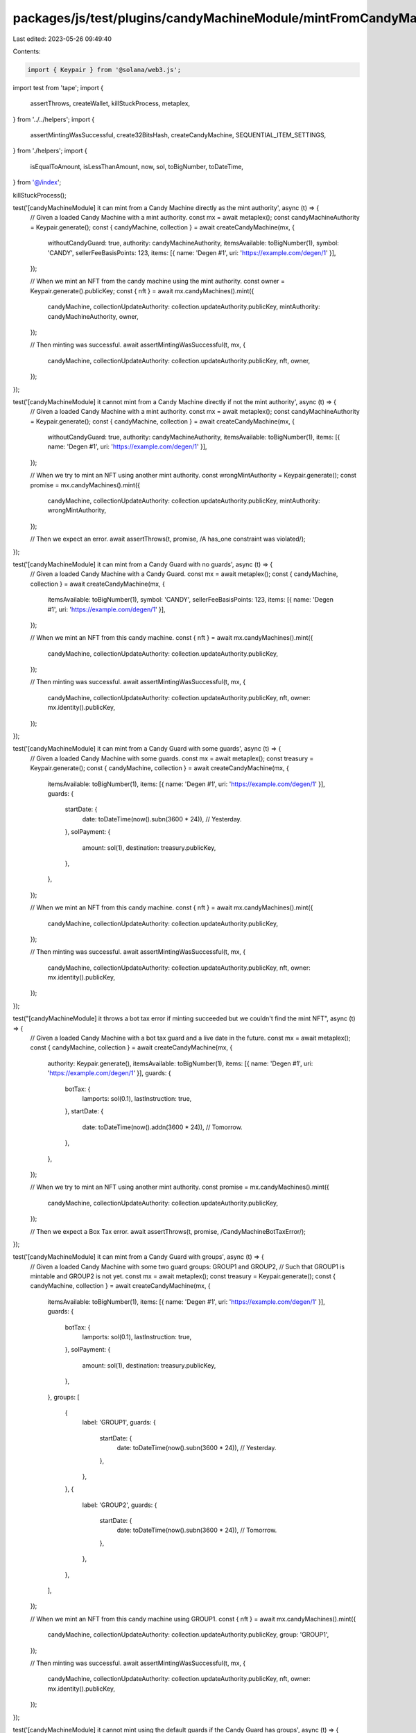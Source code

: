 packages/js/test/plugins/candyMachineModule/mintFromCandyMachine.test.ts
========================================================================

Last edited: 2023-05-26 09:49:40

Contents:

.. code-block:: ts

    import { Keypair } from '@solana/web3.js';
import test from 'tape';
import {
  assertThrows,
  createWallet,
  killStuckProcess,
  metaplex,
} from '../../helpers';
import {
  assertMintingWasSuccessful,
  create32BitsHash,
  createCandyMachine,
  SEQUENTIAL_ITEM_SETTINGS,
} from './helpers';
import {
  isEqualToAmount,
  isLessThanAmount,
  now,
  sol,
  toBigNumber,
  toDateTime,
} from '@/index';

killStuckProcess();

test('[candyMachineModule] it can mint from a Candy Machine directly as the mint authority', async (t) => {
  // Given a loaded Candy Machine with a mint authority.
  const mx = await metaplex();
  const candyMachineAuthority = Keypair.generate();
  const { candyMachine, collection } = await createCandyMachine(mx, {
    withoutCandyGuard: true,
    authority: candyMachineAuthority,
    itemsAvailable: toBigNumber(1),
    symbol: 'CANDY',
    sellerFeeBasisPoints: 123,
    items: [{ name: 'Degen #1', uri: 'https://example.com/degen/1' }],
  });

  // When we mint an NFT from the candy machine using the mint authority.
  const owner = Keypair.generate().publicKey;
  const { nft } = await mx.candyMachines().mint({
    candyMachine,
    collectionUpdateAuthority: collection.updateAuthority.publicKey,
    mintAuthority: candyMachineAuthority,
    owner,
  });

  // Then minting was successful.
  await assertMintingWasSuccessful(t, mx, {
    candyMachine,
    collectionUpdateAuthority: collection.updateAuthority.publicKey,
    nft,
    owner,
  });
});

test('[candyMachineModule] it cannot mint from a Candy Machine directly if not the mint authority', async (t) => {
  // Given a loaded Candy Machine with a mint authority.
  const mx = await metaplex();
  const candyMachineAuthority = Keypair.generate();
  const { candyMachine, collection } = await createCandyMachine(mx, {
    withoutCandyGuard: true,
    authority: candyMachineAuthority,
    itemsAvailable: toBigNumber(1),
    items: [{ name: 'Degen #1', uri: 'https://example.com/degen/1' }],
  });

  // When we try to mint an NFT using another mint authority.
  const wrongMintAuthority = Keypair.generate();
  const promise = mx.candyMachines().mint({
    candyMachine,
    collectionUpdateAuthority: collection.updateAuthority.publicKey,
    mintAuthority: wrongMintAuthority,
  });

  // Then we expect an error.
  await assertThrows(t, promise, /A has_one constraint was violated/);
});

test('[candyMachineModule] it can mint from a Candy Guard with no guards', async (t) => {
  // Given a loaded Candy Machine with a Candy Guard.
  const mx = await metaplex();
  const { candyMachine, collection } = await createCandyMachine(mx, {
    itemsAvailable: toBigNumber(1),
    symbol: 'CANDY',
    sellerFeeBasisPoints: 123,
    items: [{ name: 'Degen #1', uri: 'https://example.com/degen/1' }],
  });

  // When we mint an NFT from this candy machine.
  const { nft } = await mx.candyMachines().mint({
    candyMachine,
    collectionUpdateAuthority: collection.updateAuthority.publicKey,
  });

  // Then minting was successful.
  await assertMintingWasSuccessful(t, mx, {
    candyMachine,
    collectionUpdateAuthority: collection.updateAuthority.publicKey,
    nft,
    owner: mx.identity().publicKey,
  });
});

test('[candyMachineModule] it can mint from a Candy Guard with some guards', async (t) => {
  // Given a loaded Candy Machine with some guards.
  const mx = await metaplex();
  const treasury = Keypair.generate();
  const { candyMachine, collection } = await createCandyMachine(mx, {
    itemsAvailable: toBigNumber(1),
    items: [{ name: 'Degen #1', uri: 'https://example.com/degen/1' }],
    guards: {
      startDate: {
        date: toDateTime(now().subn(3600 * 24)), // Yesterday.
      },
      solPayment: {
        amount: sol(1),
        destination: treasury.publicKey,
      },
    },
  });

  // When we mint an NFT from this candy machine.
  const { nft } = await mx.candyMachines().mint({
    candyMachine,
    collectionUpdateAuthority: collection.updateAuthority.publicKey,
  });

  // Then minting was successful.
  await assertMintingWasSuccessful(t, mx, {
    candyMachine,
    collectionUpdateAuthority: collection.updateAuthority.publicKey,
    nft,
    owner: mx.identity().publicKey,
  });
});

test("[candyMachineModule] it throws a bot tax error if minting succeeded but we couldn't find the mint NFT", async (t) => {
  // Given a loaded Candy Machine with a bot tax guard and a live date in the future.
  const mx = await metaplex();
  const { candyMachine, collection } = await createCandyMachine(mx, {
    authority: Keypair.generate(),
    itemsAvailable: toBigNumber(1),
    items: [{ name: 'Degen #1', uri: 'https://example.com/degen/1' }],
    guards: {
      botTax: {
        lamports: sol(0.1),
        lastInstruction: true,
      },
      startDate: {
        date: toDateTime(now().addn(3600 * 24)), // Tomorrow.
      },
    },
  });

  // When we try to mint an NFT using another mint authority.
  const promise = mx.candyMachines().mint({
    candyMachine,
    collectionUpdateAuthority: collection.updateAuthority.publicKey,
  });

  // Then we expect a Box Tax error.
  await assertThrows(t, promise, /CandyMachineBotTaxError/);
});

test('[candyMachineModule] it can mint from a Candy Guard with groups', async (t) => {
  // Given a loaded Candy Machine with some two guard groups: GROUP1 and GROUP2,
  // Such that GROUP1 is mintable and GROUP2 is not yet.
  const mx = await metaplex();
  const treasury = Keypair.generate();
  const { candyMachine, collection } = await createCandyMachine(mx, {
    itemsAvailable: toBigNumber(1),
    items: [{ name: 'Degen #1', uri: 'https://example.com/degen/1' }],
    guards: {
      botTax: {
        lamports: sol(0.1),
        lastInstruction: true,
      },
      solPayment: {
        amount: sol(1),
        destination: treasury.publicKey,
      },
    },
    groups: [
      {
        label: 'GROUP1',
        guards: {
          startDate: {
            date: toDateTime(now().subn(3600 * 24)), // Yesterday.
          },
        },
      },
      {
        label: 'GROUP2',
        guards: {
          startDate: {
            date: toDateTime(now().subn(3600 * 24)), // Tomorrow.
          },
        },
      },
    ],
  });

  // When we mint an NFT from this candy machine using GROUP1.
  const { nft } = await mx.candyMachines().mint({
    candyMachine,
    collectionUpdateAuthority: collection.updateAuthority.publicKey,
    group: 'GROUP1',
  });

  // Then minting was successful.
  await assertMintingWasSuccessful(t, mx, {
    candyMachine,
    collectionUpdateAuthority: collection.updateAuthority.publicKey,
    nft,
    owner: mx.identity().publicKey,
  });
});

test('[candyMachineModule] it cannot mint using the default guards if the Candy Guard has groups', async (t) => {
  // Given a loaded Candy Machine with guard groups.
  const mx = await metaplex();
  const { candyMachine, collection } = await createCandyMachine(mx, {
    authority: Keypair.generate(),
    itemsAvailable: toBigNumber(1),
    items: [{ name: 'Degen #1', uri: 'https://example.com/degen/1' }],
    guards: {
      botTax: {
        lamports: sol(0.1),
        lastInstruction: true,
      },
    },
    groups: [
      {
        label: 'GROUP1',
        guards: {
          startDate: {
            date: toDateTime(now().subn(3600 * 24)), // Yesterday.
          },
        },
      },
      {
        label: 'GROUP2',
        guards: {
          startDate: {
            date: toDateTime(now().subn(3600 * 24)), // Tomorrow.
          },
        },
      },
    ],
  });

  // When we try to mint an NFT using the default guards.
  const promise = mx.candyMachines().mint({
    candyMachine,
    collectionUpdateAuthority: collection.updateAuthority.publicKey,
    group: null,
  });

  // Then we expect an error.
  await assertThrows(t, promise, /GuardGroupRequiredError/);
});

test('[candyMachineModule] it cannot mint using a labelled group if the Candy Guard has no groups', async (t) => {
  // Given a loaded Candy Machine with no guard groups.
  const mx = await metaplex();
  const { candyMachine, collection } = await createCandyMachine(mx, {
    itemsAvailable: toBigNumber(1),
    items: [{ name: 'Degen #1', uri: 'https://example.com/degen/1' }],
    guards: {
      botTax: {
        lamports: sol(0.1),
        lastInstruction: true,
      },
    },
  });

  // When we try to mint an NFT using a group that does not exist.
  const promise = mx.candyMachines().mint({
    candyMachine,
    collectionUpdateAuthority: collection.updateAuthority.publicKey,
    group: 'GROUPX',
  });

  // Then we expect an error.
  await assertThrows(t, promise, /SelectedGuardGroupDoesNotExistError/);
});

test('[candyMachineModule] it cannot mint from a Candy Guard with groups if the provided group label does not exist', async (t) => {
  // Given a loaded Candy Machine with guard groups.
  const mx = await metaplex();
  const { candyMachine, collection } = await createCandyMachine(mx, {
    authority: Keypair.generate(),
    itemsAvailable: toBigNumber(1),
    items: [{ name: 'Degen #1', uri: 'https://example.com/degen/1' }],
    guards: {
      botTax: {
        lamports: sol(0.1),
        lastInstruction: true,
      },
    },
    groups: [
      {
        label: 'GROUP1',
        guards: {
          startDate: {
            date: toDateTime(now().subn(3600 * 24)), // Yesterday.
          },
        },
      },
      {
        label: 'GROUP2',
        guards: {
          startDate: {
            date: toDateTime(now().subn(3600 * 24)), // Tomorrow.
          },
        },
      },
    ],
  });

  // When we try to mint an NFT using a group that does not exist.
  const promise = mx.candyMachines().mint({
    candyMachine,
    collectionUpdateAuthority: collection.updateAuthority.publicKey,
    group: 'GROUP3',
  });

  // Then we expect an error.
  await assertThrows(t, promise, /SelectedGuardGroupDoesNotExistError/);
});

test('[candyMachineModule] it can mint from a candy machine using an explicit payer', async (t) => {
  // Given a loaded Candy Machine without a Candy Guard.
  const mx = await metaplex();
  const { candyMachine, collection } = await createCandyMachine(mx, {
    withoutCandyGuard: true,
    itemsAvailable: toBigNumber(1),
    items: [{ name: 'Degen #1', uri: 'https://example.com/degen/1' }],
  });

  // And an explicit payer with 10 SOL.
  const payer = await createWallet(mx, 10);
  t.ok(
    isEqualToAmount(await mx.rpc().getBalance(payer.publicKey), sol(10)),
    'payer has 10 SOL'
  );

  // When we mint from it using this payer.
  const { nft } = await mx.candyMachines().mint(
    {
      candyMachine,
      collectionUpdateAuthority: collection.updateAuthority.publicKey,
    },
    { payer }
  );

  // Then minting was successful.
  await assertMintingWasSuccessful(t, mx, {
    candyMachine,
    collectionUpdateAuthority: collection.updateAuthority.publicKey,
    nft,
    owner: payer.publicKey,
  });

  // And the payer's balance has been reduced.
  t.ok(
    isLessThanAmount(await mx.rpc().getBalance(payer.publicKey), sol(10)),
    'payer has less than 10 SOL'
  );
});

test('[candyMachineModule] it cannot mint from an empty candy machine', async (t) => {
  // Given an empty Candy Machine with no Candy Guard.
  const mx = await metaplex();
  const { candyMachine, collection } = await createCandyMachine(mx, {
    withoutCandyGuard: true,
    itemsAvailable: toBigNumber(0),
  });

  // When we try to mint from it.
  const promise = mx.candyMachines().mint({
    candyMachine,
    collectionUpdateAuthority: collection.updateAuthority.publicKey,
  });

  // Then we expect an error.
  await assertThrows(t, promise, /Candy machine is empty/);
});

test('[candyMachineModule] it cannot mint from a candy machine that is not fully loaded', async (t) => {
  // Given a half-loaded Candy Machine with no Candy Guard.
  const mx = await metaplex();
  const { candyMachine, collection } = await createCandyMachine(mx, {
    withoutCandyGuard: true,
    itemsAvailable: toBigNumber(2),
    items: [{ name: 'Degen #1', uri: 'https://example.com/degen/1' }],
  });

  // When we try to mint from it.
  const promise = mx.candyMachines().mint({
    candyMachine,
    collectionUpdateAuthority: collection.updateAuthority.publicKey,
  });

  // Then we expect an error.
  await assertThrows(
    t,
    promise,
    /Not all config lines were added to the candy machine/
  );
});

test('[candyMachineModule] it cannot mint from a candy machine that has been fully minted', async (t) => {
  // Given a loaded Candy Machine with only one item and no Candy Guard.
  const mx = await metaplex();
  const { candyMachine, collection } = await createCandyMachine(mx, {
    withoutCandyGuard: true,
    itemsAvailable: toBigNumber(1),
    items: [{ name: 'Degen #1', uri: 'https://example.com/degen/1' }],
  });

  // And given its only item has already been minted.
  await mx.candyMachines().mint({
    candyMachine,
    collectionUpdateAuthority: collection.updateAuthority.publicKey,
  });

  // When we try to mint from it again.
  const promise = mx.candyMachines().mint({
    candyMachine,
    collectionUpdateAuthority: collection.updateAuthority.publicKey,
  });

  // Then we expect an error.
  await assertThrows(t, promise, /Candy machine is empty/);
});

test('[candyMachineModule] it can mint from a candy machine using hidden settings', async (t) => {
  // Given a loaded Candy Machine with hidden settings.
  const mx = await metaplex();
  const { candyMachine, collection } = await createCandyMachine(mx, {
    withoutCandyGuard: true,
    itemsAvailable: toBigNumber(100_000_000),
    itemSettings: {
      type: 'hidden',
      name: 'Degen $ID+1$',
      uri: 'https://example.com/degen/$ID+1$',
      hash: create32BitsHash('some-file'),
    },
  });

  // When we mint from it.
  const { nft } = await mx.candyMachines().mint({
    candyMachine,
    collectionUpdateAuthority: collection.updateAuthority.publicKey,
  });

  // Then minting was successful.
  await assertMintingWasSuccessful(t, mx, {
    candyMachine,
    collectionUpdateAuthority: collection.updateAuthority.publicKey,
    nft,
    owner: mx.identity().publicKey,
  });
});

test('[candyMachineModule] it can mint from a candy machine sequentially', async (t) => {
  // Given a loaded Candy Machine with 16 items to mint sequentially.
  const mx = await metaplex();
  const itemsAvailable = 16;
  const { candyMachine, collection } = await createCandyMachine(mx, {
    withoutCandyGuard: true,
    itemsAvailable: toBigNumber(itemsAvailable),
    itemSettings: SEQUENTIAL_ITEM_SETTINGS,
    items: Array(itemsAvailable)
      .fill({})
      .map((_, i) => ({
        name: `Degen #${i + 1}`,
        uri: `https://example.com/degen/${i + 1}`,
      })),
  });

  // When we mint from it.
  const { nft } = await mx.candyMachines().mint({
    candyMachine,
    collectionUpdateAuthority: collection.updateAuthority.publicKey,
  });

  // Then minting was successful.
  await assertMintingWasSuccessful(t, mx, {
    candyMachine,
    collectionUpdateAuthority: collection.updateAuthority.publicKey,
    nft,
    owner: mx.identity().publicKey,
    mintedIndex: 0,
  });
});

test('[candyMachineModule] it can mint from a candy machine in a random order', async (t) => {
  // Given a loaded Candy Machine with 16 items to mint in a random order.
  const mx = await metaplex();
  const itemsAvailable = 16;
  const { candyMachine, collection } = await createCandyMachine(mx, {
    withoutCandyGuard: true,
    itemsAvailable: toBigNumber(itemsAvailable),
    itemSettings: { ...SEQUENTIAL_ITEM_SETTINGS, isSequential: false },
    items: Array(itemsAvailable)
      .fill({})
      .map((_, i) => ({
        name: `Degen #${i + 1}`,
        uri: `https://example.com/degen/${i + 1}`,
      })),
  });

  // When we mint from it.
  const { nft } = await mx.candyMachines().mint({
    candyMachine,
    collectionUpdateAuthority: collection.updateAuthority.publicKey,
  });

  // Then the minted index can be any number between 0 and 15
  // So we need to grab it from the minted NFT's name.
  const mintedIndex = parseInt(nft.name.slice('Degen #'.length), 10) - 1;

  // And we can assert minting was successful.
  await assertMintingWasSuccessful(t, mx, {
    candyMachine,
    collectionUpdateAuthority: collection.updateAuthority.publicKey,
    nft,
    owner: mx.identity().publicKey,
    mintedIndex,
  });
});


